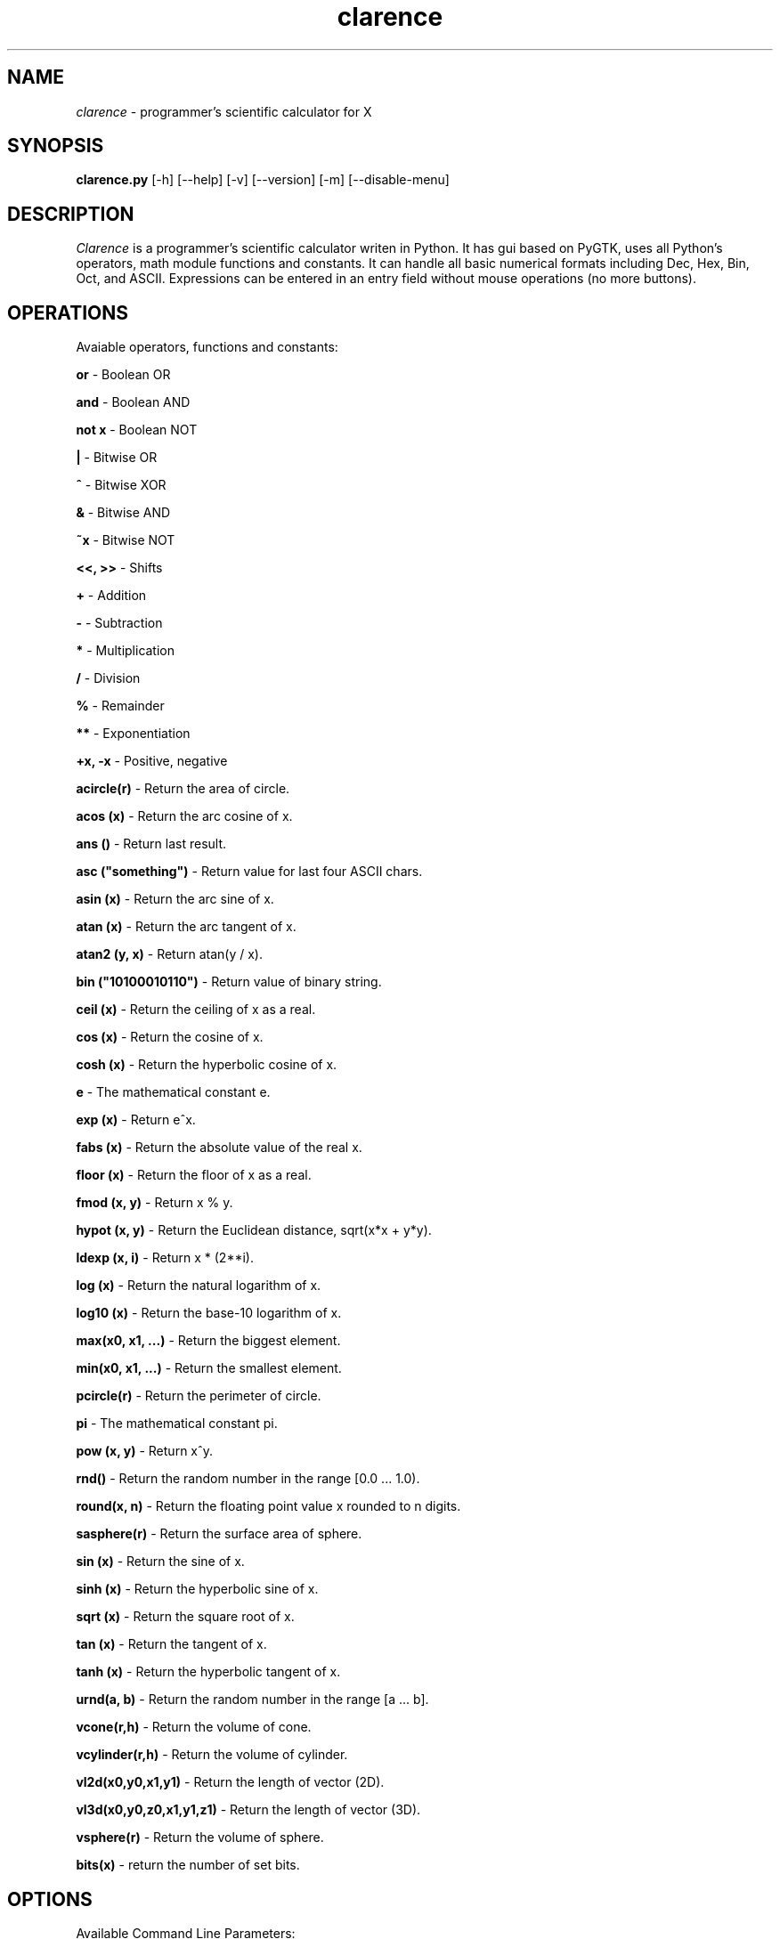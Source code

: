 .TH "clarence" "1" "0.2.1" "Tomasz Maka" "math, science, python, pygtk"
.SH "NAME"
\fIclarence\fR \- programmer's scientific calculator for X
.SH "SYNOPSIS"
\fBclarence.py\fR [\-h] [\-\-help] [\-v] [\-\-version] [\-m] [\-\-disable\-menu]
.SH "DESCRIPTION"
\fIClarence\fR is a programmer's scientific calculator writen in Python. It has gui based on PyGTK, uses all Python's operators, math module functions and constants. It can handle all basic numerical formats including Dec, Hex, Bin, Oct, and ASCII. Expressions can be entered in an entry field without mouse operations (no more buttons).
.SH "OPERATIONS"
Avaiable operators, functions and constants:

\fBor\fR \- Boolean OR

\fBand\fR \- Boolean AND

\fBnot x\fR \- Boolean NOT

\fB|\fR \- Bitwise OR

\fB^\fR \- Bitwise XOR

\fB&\fR \- Bitwise AND

\fB~x\fR \- Bitwise NOT

\fB<<, >>\fR \- Shifts

\fB+\fR \- Addition

\fB\-\fR \- Subtraction

\fB*\fR \- Multiplication

\fB/\fR \- Division

\fB%\fR \- Remainder

\fB**\fR \- Exponentiation

\fB+x, \-x\fR \- Positive, negative

\fBacircle(r)\fR \- Return the area of circle.

\fBacos (x)\fR \- Return the arc cosine of x.

\fBans ()\fR \- Return last result.

\fBasc ("something")\fR \- Return value for last four ASCII chars.

\fBasin (x)\fR \- Return the arc sine of x.

\fBatan (x)\fR \- Return the arc tangent of x.

\fBatan2 (y, x)\fR \- Return atan(y / x).

\fBbin ("10100010110")\fR \- Return value of binary string.

\fBceil (x)\fR \- Return the ceiling of x as a real.

\fBcos (x)\fR \- Return the cosine of x.

\fBcosh (x)\fR \- Return the hyperbolic cosine of x.

\fBe\fR \- The mathematical constant e.

\fBexp (x)\fR \- Return e^x.

\fBfabs (x)\fR \- Return the absolute value of the real x.

\fBfloor (x)\fR \- Return the floor of x as a real.

\fBfmod (x, y)\fR \- Return x % y.

\fBhypot (x, y)\fR \- Return the Euclidean distance, sqrt(x*x + y*y).

\fBldexp (x, i)\fR \- Return x * (2**i). 

\fBlog (x)\fR \- Return the natural logarithm of x.

\fBlog10 (x)\fR \- Return the base\-10 logarithm of x.

\fBmax(x0, x1, ...)\fR \- Return the biggest element.

\fBmin(x0, x1, ...)\fR \- Return the smallest element.

\fBpcircle(r)\fR \- Return the perimeter of circle.

\fBpi\fR \- The mathematical constant pi.

\fBpow (x, y)\fR \- Return x^y.

\fBrnd()\fR \- Return the random number in the range [0.0 ... 1.0).

\fBround(x, n)\fR \- Return the floating point value x rounded to n digits.

\fBsasphere(r)\fR \- Return the surface area of sphere.

\fBsin (x)\fR \- Return the sine of x.

\fBsinh (x)\fR \- Return the hyperbolic sine of x.

\fBsqrt (x)\fR \- Return the square root of x.

\fBtan (x)\fR \- Return the tangent of x.

\fBtanh (x)\fR \- Return the hyperbolic tangent of x.

\fBurnd(a, b)\fR \- Return the random number in the range [a ... b].

\fBvcone(r,h)\fR \- Return the volume of cone.

\fBvcylinder(r,h)\fR \- Return the volume of cylinder.

\fBvl2d(x0,y0,x1,y1)\fR \- Return the length of vector (2D).

\fBvl3d(x0,y0,z0,x1,y1,z1)\fR \- Return the length of vector (3D).

\fBvsphere(r)\fR \- Return the volume of sphere.

\fBbits(x)\fR \- return the number of set bits.
.SH "OPTIONS"
Available Command Line Parameters:

\fB\-h, \-\-help\fR
.br 
		Display a list of all commandline options.

\fB\-v, \-\-version\fR
.br 
		Output the version info.

\fB\-m, \-\-disable\-menu\fR
.br 
		Disable menu.
.SH "FILES"
.br 
clarence.py
.br 
~/.clay/clarence
.br 


.SH "AUTHOR"
Tomasz Maka
.br 
pasp@ll.pl
